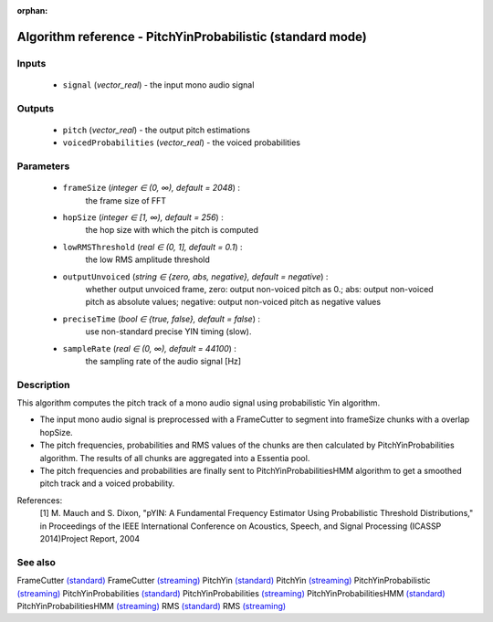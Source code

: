 :orphan:

Algorithm reference - PitchYinProbabilistic (standard mode)
===========================================================

Inputs
------

 - ``signal`` (*vector_real*) - the input mono audio signal

Outputs
-------

 - ``pitch`` (*vector_real*) - the output pitch estimations
 - ``voicedProbabilities`` (*vector_real*) - the voiced probabilities

Parameters
----------

 - ``frameSize`` (*integer ∈ (0, ∞), default = 2048*) :
     the frame size of FFT
 - ``hopSize`` (*integer ∈ [1, ∞), default = 256*) :
     the hop size with which the pitch is computed
 - ``lowRMSThreshold`` (*real ∈ (0, 1], default = 0.1*) :
     the low RMS amplitude threshold
 - ``outputUnvoiced`` (*string ∈ {zero, abs, negative}, default = negative*) :
     whether output unvoiced frame, zero: output non-voiced pitch as 0.; abs: output non-voiced pitch as absolute values; negative: output non-voiced pitch as negative values
 - ``preciseTime`` (*bool ∈ {true, false}, default = false*) :
     use non-standard precise YIN timing (slow).
 - ``sampleRate`` (*real ∈ (0, ∞), default = 44100*) :
     the sampling rate of the audio signal [Hz]

Description
-----------

This algorithm computes the pitch track of a mono audio signal using probabilistic Yin algorithm.

- The input mono audio signal is preprocessed with a FrameCutter to segment into frameSize chunks with a overlap hopSize.
- The pitch frequencies, probabilities and RMS values of the chunks are then calculated by PitchYinProbabilities algorithm. The results of all chunks are aggregated into a Essentia pool.
- The pitch frequencies and probabilities are finally sent to PitchYinProbabilitiesHMM algorithm to get a smoothed pitch track and a voiced probability.


References:
  [1] M. Mauch and S. Dixon, "pYIN: A Fundamental Frequency Estimator
  Using Probabilistic Threshold Distributions," in Proceedings of the
  IEEE International Conference on Acoustics, Speech, and Signal Processing
  (ICASSP 2014)Project Report, 2004


See also
--------

FrameCutter `(standard) <std_FrameCutter.html>`__
FrameCutter `(streaming) <streaming_FrameCutter.html>`__
PitchYin `(standard) <std_PitchYin.html>`__
PitchYin `(streaming) <streaming_PitchYin.html>`__
PitchYinProbabilistic `(streaming) <streaming_PitchYinProbabilistic.html>`__
PitchYinProbabilities `(standard) <std_PitchYinProbabilities.html>`__
PitchYinProbabilities `(streaming) <streaming_PitchYinProbabilities.html>`__
PitchYinProbabilitiesHMM `(standard) <std_PitchYinProbabilitiesHMM.html>`__
PitchYinProbabilitiesHMM `(streaming) <streaming_PitchYinProbabilitiesHMM.html>`__
RMS `(standard) <std_RMS.html>`__
RMS `(streaming) <streaming_RMS.html>`__